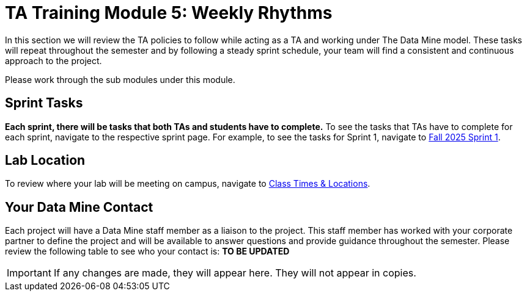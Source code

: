 = TA Training Module 5: Weekly Rhythms 

In this section we will review the TA policies to follow while acting as a TA and working under The Data Mine model. These tasks will repeat throughout the semester and by following a steady sprint schedule, your team will find a consistent and continuous approach to the project.

Please work through the sub modules under this module.

== Sprint Tasks

*Each sprint, there will be tasks that both TAs and students have to complete.* To see the tasks that TAs have to complete for each sprint, navigate to the respective sprint page. For example, to see the tasks for Sprint 1, navigate to xref:fall2025/sprint1.adoc[Fall 2025 Sprint 1]. 

== Lab Location

To review where your lab will be meeting on campus, navigate to xref:students:fall2025/locations.adoc[Class Times & Locations]. 

== Your Data Mine Contact

Each project will have a Data Mine staff member as a liaison to the project. This staff member has worked with your corporate partner to define the project and will be available to answer questions and provide guidance throughout the semester. Please review the following table to see who your contact is:
**TO BE UPDATED**


[IMPORTANT]
====
If any changes are made, they will appear here. They will not appear in copies.
====

//++++
//<iframe width = "800" height = "400" title="CRP Liaison" scrolling="yes"
//src="https://docs.google.com/spreadsheets/d/e/2PACX-1vSPPpx8rAZZZ_RaaOTdiLHGEVcTxKw5EVVse1Kpeq_GjigDSdg5yWpZYSdF5K3nQa288n3XZaCEhYuA/pubhtml?gid=0&amp;single=true&amp;widget=true&amp;headers=false"></iframe>
//++++
